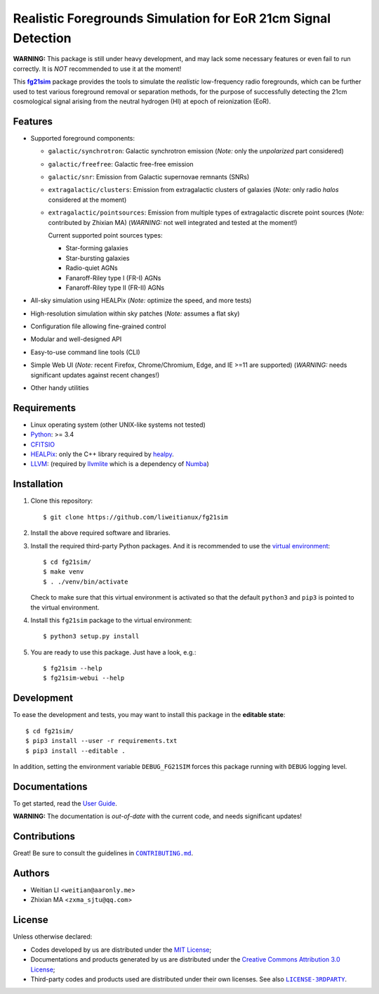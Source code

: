 ==============================================================
Realistic Foregrounds Simulation for EoR 21cm Signal Detection
==============================================================

**WARNING:**
This package is still under heavy development, and may lack some
necessary features or even fail to run correctly.
It is *NOT* recommended to use it at the moment!


This |fg21sim|_ package provides the tools to simulate the
*realistic* low-frequency radio foregrounds, which can be further
used to test various foreground removal or separation methods, for the
purpose of successfully detecting the 21cm cosmological signal arising
from the neutral hydrogen (HI) at epoch of reionization (EoR).


Features
--------
* Supported foreground components:

  + ``galactic/synchrotron``:
    Galactic synchrotron emission
    (*Note:* only the *unpolarized* part considered)
  + ``galactic/freefree``:
    Galactic free-free emission
  + ``galactic/snr``:
    Emission from Galactic supernovae remnants (SNRs)
  + ``extragalactic/clusters``:
    Emission from extragalactic clusters of galaxies
    (*Note:* only radio *halos* considered at the moment)
  + ``extragalactic/pointsources``:
    Emission from multiple types of extragalactic discrete point sources
    (*Note:* contributed by Zhixian MA)
    (*WARNING:* not well integrated and tested at the moment!)

    Current supported point sources types:

    - Star-forming galaxies
    - Star-bursting galaxies
    - Radio-quiet AGNs
    - Fanaroff-Riley type I (FR-I) AGNs
    - Fanaroff-Riley type II (FR-II) AGNs

* All-sky simulation using HEALPix
  (*Note:* optimize the speed, and more tests)
* High-resolution simulation within sky patches
  (*Note:* assumes a flat sky)
* Configuration file allowing fine-grained control
* Modular and well-designed API
* Easy-to-use command line tools (CLI)
* Simple Web UI
  (*Note:* recent Firefox, Chrome/Chromium, Edge, and IE >=11 are supported)
  (*WARNING:* needs significant updates against recent changes!)
* Other handy utilities


Requirements
------------
* Linux operating system (other UNIX-like systems not tested)
* `Python <https://www.python.org/>`_: >= 3.4
* `CFITSIO <https://heasarc.gsfc.nasa.gov/fitsio/fitsio.html>`_
* `HEALPix <http://healpix.sourceforge.net/>`_:
  only the C++ library required by `healpy <https://github.com/healpy/healpy>`_.
* `LLVM <http://llvm.org/>`_:
  (required by `llvmlite <http://llvmlite.pydata.org/>`_ which is a
  dependency of `Numba <http://numba.pydata.org/>`_)


Installation
------------
1. Clone this repository::

   $ git clone https://github.com/liweitianux/fg21sim

2. Install the above required software and libraries.

3. Install the required third-party Python packages.
   And it is recommended to use the `virtual environment`_::

   $ cd fg21sim/
   $ make venv
   $ . ./venv/bin/activate

   Check to make sure that this virtual environment is activated so that the
   default ``python3`` and ``pip3`` is pointed to the virtual environment.

4. Install this ``fg21sim`` package to the virtual environment::

   $ python3 setup.py install

5. You are ready to use this package. Just have a look, e.g.::

   $ fg21sim --help
   $ fg21sim-webui --help


Development
-----------
To ease the development and tests, you may want to install this package
in the **editable state**::

    $ cd fg21sim/
    $ pip3 install --user -r requirements.txt
    $ pip3 install --editable .

In addition, setting the environment variable ``DEBUG_FG21SIM`` forces
this package running with ``DEBUG`` logging level.


Documentations
--------------
To get started, read the `User Guide`_.

**WARNING:**
The documentation is *out-of-date* with the current code, and needs
significant updates!


Contributions
-------------
Great!  Be sure to consult the guidelines in |CONTRIBUTING.md|_.


Authors
-------
* Weitian LI <``weitian@aaronly.me``>
* Zhixian MA <``zxma_sjtu@qq.com``>


License
-------
Unless otherwise declared:

* Codes developed by us are distributed under the `MIT License`_;
* Documentations and products generated by us are distributed under the
  `Creative Commons Attribution 3.0 License`_;
* Third-party codes and products used are distributed under their own
  licenses.  See also |LICENSE-3RDPARTY|_.


..
   Workaround for nested inline markups:
   http://docutils.sourceforge.net/FAQ.html#is-nested-inline-markup-possible
   https://stackoverflow.com/a/4836544/4856091

.. |fg21sim| replace:: **fg21sim**
.. _fg21sim: https://github.com/liweitianux/fg21sim
.. _`User Guide`:
   https://github.com/liweitianux/fg21sim/blob/master/docs/guide.rst
.. |CONTRIBUTING.md| replace:: ``CONTRIBUTING.md``
.. _CONTRIBUTING.md:
   https://github.com/liweitianux/fg21sim/blob/master/CONTRIBUTING.md
.. |LICENSE-3RDPARTY| replace:: ``LICENSE-3RDPARTY``
.. _LICENSE-3RDPARTY:
   https://github.com/liweitianux/fg21sim/blob/master/LICENSE-3RDPARTY
.. _`virtual environment`:
   https://docs.python.org/3/library/venv.html
.. _`MIT License`: https://opensource.org/licenses/MIT
.. _`Creative Commons Attribution 3.0 License`:
   https://creativecommons.org/licenses/by/3.0/us/deed.en_US
